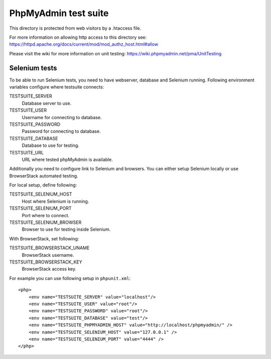 PhpMyAdmin test suite
=====================

This directory is protected from web visitors by a .htaccess file.

For more information on allowing http access to this directory see:
https://httpd.apache.org/docs/current/mod/mod_authz_host.html#allow

Please visit the wiki for more information on unit testing:
https://wiki.phpmyadmin.net/pma/UnitTesting

Selenium tests
--------------

To be able to run Selenium tests, you need to have webserver, database
and Selenium running. Following environment variables configure where
testsuite connects:

TESTSUITE_SERVER
    Database server to use.
TESTSUITE_USER
    Username for connecting to database.
TESTSUITE_PASSWORD
    Password for connecting to database.
TESTSUITE_DATABASE
    Database to use for testing.
TESTSUITE_URL
    URL where tested phpMyAdmin is available.

Additionally you need to configure link to Selenium and browsers. You
can either setup Selenium locally or use BrowserStack automated testing.

For local setup, define following:

TESTSUITE_SELENIUM_HOST
    Host where Selenium is running.
TESTSUITE_SELENIUM_PORT
    Port where to connect.
TESTSUITE_SELENIUM_BROWSER
    Browser to use for testing inside Selenium.

With BrowserStack, set following:

TESTSUITE_BROWSERSTACK_UNAME
    BrowserStack username.
TESTSUITE_BROWSERSTACK_KEY
    BrowserStack access key.

For example you can use following setup in ``phpunit.xml``::

    <php>
        <env name="TESTSUITE_SERVER" value="localhost"/>
        <env name="TESTSUITE_USER" value="root"/>
        <env name="TESTSUITE_PASSWORD" value="root"/>
        <env name="TESTSUITE_DATABASE" value="test"/>
        <env name="TESTSUITE_PHPMYADMIN_HOST" value="http://localhost/phpmyadmin/" />
        <env name="TESTSUITE_SELENIUM_HOST" value="127.0.0.1" />
        <env name="TESTSUITE_SELENIUM_PORT" value="4444" />
    </php>
